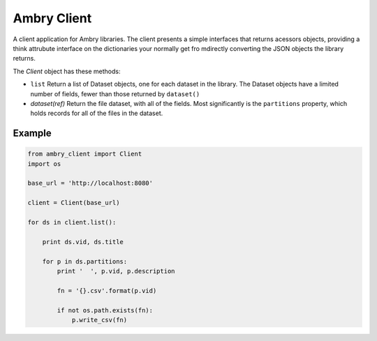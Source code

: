 Ambry Client
=============

A client application for Ambry libraries. The client presents a simple interfaces that returns acessors objects,
providing a think attrubute interface on the dictionaries your normally get fro mdirectly converting the JSON
objects the library returns.

The `Client` object has these methods:

- ``list`` Return a list of  Dataset objects, one for each dataset in the library. The Dataset objects have a limited number of fields, fewer than those returned by ``dataset()``
- `dataset(ref)` Return the file dataset, with all of the fields. Most significantly is the ``partitions`` property, which holds records for all of the files in the dataset.

Example
-------

.. code-block:: python

    from ambry_client import Client
    import os

    base_url = 'http://localhost:8080'

    client = Client(base_url)

    for ds in client.list():

        print ds.vid, ds.title

        for p in ds.partitions:
            print '  ', p.vid, p.description

            fn = '{}.csv'.format(p.vid)

            if not os.path.exists(fn):
                p.write_csv(fn)

